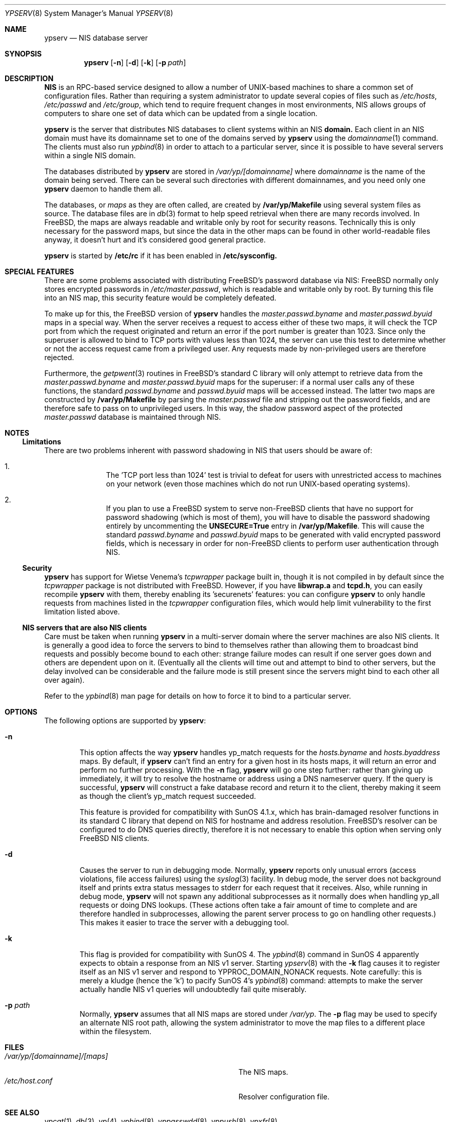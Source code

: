 .\" Copyright (c) 1995
.\"	Bill Paul <wpaul@ctr.columbia.edu>.  All rights reserved.
.\"
.\" Redistribution and use in source and binary forms, with or without
.\" modification, are permitted provided that the following conditions
.\" are met:
.\" 1. Redistributions of source code must retain the above copyright
.\"    notice, this list of conditions and the following disclaimer.
.\" 2. Redistributions in binary form must reproduce the above copyright
.\"    notice, this list of conditions and the following disclaimer in the
.\"    documentation and/or other materials provided with the distribution.
.\" 3. All advertising materials mentioning features or use of this software
.\"    must display the following acknowledgement:
.\"	This product includes software developed by Bill Paul.
.\" 4. Neither the name of the author nor the names of any co-contributors
.\"    may be used to endorse or promote products derived from this software
.\"    without specific prior written permission.
.\"
.\" THIS SOFTWARE IS PROVIDED BY Bill Paul AND CONTRIBUTORS ``AS IS'' AND
.\" ANY EXPRESS OR IMPLIED WARRANTIES, INCLUDING, BUT NOT LIMITED TO, THE
.\" IMPLIED WARRANTIES OF MERCHANTABILITY AND FITNESS FOR A PARTICULAR PURPOSE
.\" ARE DISCLAIMED.  IN NO EVENT SHALL Bill Paul OR CONTRIBUTORS BE LIABLE
.\" FOR ANY DIRECT, INDIRECT, INCIDENTAL, SPECIAL, EXEMPLARY, OR CONSEQUENTIAL
.\" DAMAGES (INCLUDING, BUT NOT LIMITED TO, PROCUREMENT OF SUBSTITUTE GOODS
.\" OR SERVICES; LOSS OF USE, DATA, OR PROFITS; OR BUSINESS INTERRUPTION)
.\" HOWEVER CAUSED AND ON ANY THEORY OF LIABILITY, WHETHER IN CONTRACT, STRICT
.\" LIABILITY, OR TORT (INCLUDING NEGLIGENCE OR OTHERWISE) ARISING IN ANY WAY
.\" OUT OF THE USE OF THIS SOFTWARE, EVEN IF ADVISED OF THE POSSIBILITY OF
.\" SUCH DAMAGE.
.\"
.\"	$Id: ypserv.8,v 1.2 1996/01/30 13:52:50 mpp Exp $
.\"
.Dd February 4, 1995
.Dt YPSERV 8
.Os
.Sh NAME
.Nm ypserv
.Nd "NIS database server"
.Sh SYNOPSIS
.Nm ypserv
.Op Fl n
.Op Fl d
.Op Fl k
.Op Fl p Ar path
.Sh DESCRIPTION
.Nm NIS
is an RPC-based service designed to allow a number of UNIX-based
machines to share a common set of configuration files. Rather than
requiring a system administrator to update several copies of files
such as
.Pa /etc/hosts ,
.Pa /etc/passwd
and
.Pa /etc/group ,
which tend to require frequent changes in most environments, NIS
allows groups of computers to share one set of data which can be
updated from a single location.
.Pp
.Nm ypserv
is the server that distributes NIS databases
to client systems within an NIS
.Nm domain.
Each client in an NIS domain must have its domainname set to
one of the domains served by
.Nm ypserv
using the
.Xr domainname 1
command. The clients must also run
.Xr ypbind 8
in order to attach to a particular server, since it is possible to
have several servers within a single NIS domain.
.Pp
The databases distributed by
.Nm ypserv
are stored in
.Pa /var/yp/[domainname]
where
.Pa domainname
is the name of the domain being served. There can be several
such directories with different domainnames, and you need only one
.Nm ypserv
daemon to handle them all.
.Pp
The databases, or
.Pa maps
as they are often called,
are created by
.Nm /var/yp/Makefile
using several system files as source. The database files are in
.Xr db 3
format to help speed retrieval when there are many records involved.
In FreeBSD, the
maps are always readable and writable only by root for security
reasons. Technically this is only necessary for the password
maps, but since the data in the other maps can be found in
other world-readable files anyway, it doesn't hurt and it's considered
good general practice.
.Pp
.Nm ypserv
is started by
.Nm /etc/rc
if it has been enabled in
.Nm /etc/sysconfig.
.Sh SPECIAL FEATURES
There are some problems associated with distributing FreeBSD's password
database via NIS: FreeBSD normally only stores encrypted passwords
in
.Pa /etc/master.passwd ,
which is readable and writable only by root. By turning this file
into an NIS map, this security feature would be completely defeated.
.Pp
To make up for this, the FreeBSD version of
.Nm ypserv
handles the
.Pa master.passwd.byname
and
.Pa master.passwd.byuid
maps in a special way. When the server receives a request to access
either of these two maps, it will check the TCP port from which the
request originated and return an error if the port number is greater
than 1023. Since only the superuser is allowed to bind to TCP ports
with values less than 1024, the server can use this test to determine
whether or not the access request came from a privileged user.
Any requests made by non-privileged users are therefore rejected.
.Pp
Furthermore, the
.Xr getpwent 3
routines in FreeBSD's standard C library will only attempt to retrieve
data from the
.Pa master.passwd.byname
and
.Pa master.passwd.byuid
maps for the superuser: if a normal user calls any of these functions,
the standard
.Pa passwd.byname
and
.Pa passwd.byuid
maps will be accessed instead. The latter two maps are constructed by
.Nm /var/yp/Makefile
by parsing the
.Pa master.passwd
file and stripping out the password fields, and are therefore
safe to pass on to unprivileged users. In this way, the shadow password
aspect of the protected
.Pa master.passwd
database is maintained through NIS.
.Pp
.Sh NOTES
.Ss Limitations
There are two problems inherent with password shadowing in NIS
that users should
be aware of:
.Bl -enum -offset indent
.It
The 'TCP port less than 1024' test is trivial to defeat for users with
unrestricted access to machines on your network (even those machines
which do not run UNIX-based operating systems).
.It
If you plan to use a FreeBSD system to serve non-FreeBSD clients that
have no support for password shadowing (which is most of them), you
will have to disable the password shadowing entirely by uncommenting the
.Nm UNSECURE=True
entry in
.Nm /var/yp/Makefile .
This will cause the standard
.Pa passwd.byname
and
.Pa passwd.byuid
maps to be generated with valid encrypted password fields, which is
necessary in order for non-FreeBSD clients to perform user
authentication through NIS.
.El
.Pp
.Ss Security
.Nm ypserv
has support for Wietse Venema's
.Pa tcpwrapper
package built in, though it is not compiled in by default since
the
.Pa tcpwrapper
package is not distributed with FreeBSD. However, if you have
.Nm libwrap.a
and
.Nm tcpd.h ,
you can easily recompile
.Nm ypserv
with them, thereby enabling its 'securenets' features: you can
configure
.Nm ypserv
to only handle requests from machines listed
in the
.Pa tcpwrapper
configuration files, which would help limit vulnerability to the
first limitation listed above.
.Pp
.Ss NIS servers that are also NIS clients
Care must be taken when running
.Nm ypserv
in a multi-server domain where the server machines are also
NIS clients. It is generally a good idea to force the servers to
bind to themselves rather than allowing them to broadcast bind
requests and possibly become bound to each other: strange failure
modes can result if one server goes down and
others are dependent upon on it. (Eventually all the clients will
time out and attempt to bind to other servers, but the delay
involved can be considerable and the failure mode is still present
since the servers might bind to each other all over again).
.Pp
Refer to the
.Xr ypbind 8
man page for details on how to force it to bind to a particular
server.
.Sh OPTIONS
The following options are supported by
.Nm ypserv :
.Bl -tag -width flag
.It Fl n
This option affects the way
.Nm ypserv
handles yp_match requests for the
.Pa hosts.byname
and
.Pa hosts.byaddress
maps. By default, if
.Nm ypserv
can't find an entry for a given host in its hosts maps, it will
return an error and perform no further processing. With the
.Fl n
flag,
.Nm ypserv
will go one step further: rather than giving up immediately, it
will try to resolve the hostname or address using a DNS nameserver
query. If the query is successful,
.Nm ypserv
will construct a fake database record and return it to the client,
thereby making it seem as though the client's yp_match request
succeeded.
.Pp
This feature is provided for compatibility with SunOS 4.1.x,
which has brain-damaged resolver functions in its standard C
library that depend on NIS for hostname and address resolution.
FreeBSD's resolver can be configured to do DNS
queries directly, therefore it is not necessary to enable this
option when serving only FreeBSD NIS clients.
.It Fl d
Causes the server to run in debugging mode. Normally,
.Nm ypserv
reports only unusual errors (access violations, file access failures)
using the
.Xr syslog 3
facility. In debug mode, the server does not background
itself and prints extra status messages to stderr for each
request that it receives. Also, while running in debug mode,
.Nm ypserv
will not spawn any additional subprocesses as it normally does
when handling yp_all requests or doing DNS lookups. (These actions
often take a fair amount of time to complete and are therefore handled
in subprocesses, allowing the parent server process to go on handling
other requests.) This makes it easier to trace the server with
a debugging tool.
.It Fl k
This flag is provided for compatibility with SunOS 4. The
.Xr ypbind 8
command in SunOS 4 apparently expects to obtain a response from an
NIS v1 server. Starting
.Xr ypserv 8
with the
.Fl k
flag causes it to register itself as an NIS v1 server and
respond to YPPROC_DOMAIN_NONACK requests. Note carefully: this is
merely a kludge (hence the 'k') to pacify SunOS 4's
.Xr ypbind 8
command: attempts to make the server actually handle NIS v1 queries
will undoubtedly fail quite miserably.
.It Fl p Ar path
Normally,
.Nm ypserv
assumes that all NIS maps are stored under
.Pa /var/yp .
The
.Fl p
flag may be used to specify an alternate NIS root path, allowing
the system administrator to move the map files to a different place
within the filesystem.
.El
.Sh FILES
.Bl -tag -width Pa -compact
.It Pa /var/yp/[domainname]/[maps]
The NIS maps.
.It Pa /etc/host.conf
Resolver configuration file.
.El
.Sh SEE ALSO
.Xr ypcat 1 ,
.Xr db 3 ,
.Xr yp 4 ,
.Xr ypbind 8 ,
.Xr yppasswdd 8 ,
.Xr yppush 8 ,
.Xr ypxfr 8
.Sh AUTHOR
Bill Paul <wpaul@ctr.columbia.edu>
.Sh HISTORY
This version of
.Nm ypserv
first appeared in FreeBSD 2.1.
